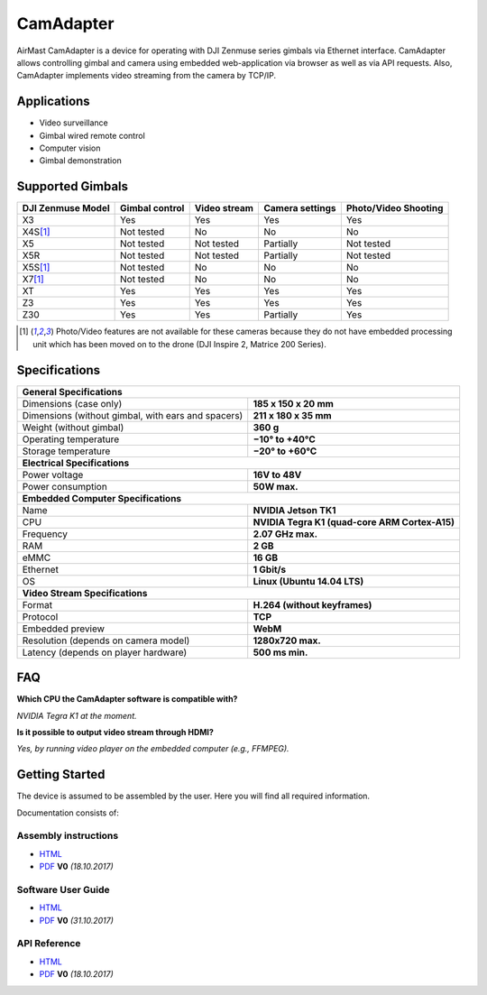 CamAdapter
==========

AirMast CamAdapter is a device for operating with DJI Zenmuse series gimbals via Ethernet interface. CamAdapter allows controlling gimbal and camera using embedded web-application via browser as well as via API requests. Also, CamAdapter implements video streaming from the camera by TCP/IP.

.. figure:: /img/camadapter/camadapter.svg
   :width: 50%
   :align: center
   :alt: AirMast CamAdapter

Applications
------------

* Video surveillance
* Gimbal wired remote control
* Computer vision
* Gimbal demonstration

Supported Gimbals
-----------------

+-------------------+----------------+--------------+-----------------+----------------------+
| DJI Zenmuse Model | Gimbal control | Video stream | Camera settings | Photo/Video Shooting |
+===================+================+==============+=================+======================+
| X3                | Yes            | Yes          | Yes             | Yes                  |
+-------------------+----------------+--------------+-----------------+----------------------+
| X4S\ [1]_         | Not tested     | No           | No              | No                   |
+-------------------+----------------+--------------+-----------------+----------------------+
| X5                | Not tested     | Not tested   | Partially       | Not tested           |
+-------------------+----------------+--------------+-----------------+----------------------+
| X5R               | Not tested     | Not tested   | Partially       | Not tested           |
+-------------------+----------------+--------------+-----------------+----------------------+
| X5S\ [1]_         | Not tested     | No           | No              | No                   |
+-------------------+----------------+--------------+-----------------+----------------------+
| X7\ [1]_          | Not tested     | No           | No              | No                   |
+-------------------+----------------+--------------+-----------------+----------------------+
| XT                | Yes            | Yes          | Yes             | Yes                  |
+-------------------+----------------+--------------+-----------------+----------------------+
| Z3                | Yes            | Yes          | Yes             | Yes                  |
+-------------------+----------------+--------------+-----------------+----------------------+
| Z30               | Yes            | Yes          | Partially       | Yes                  |
+-------------------+----------------+--------------+-----------------+----------------------+

.. [1] Photo/Video features are not available for these cameras because they do not have embedded processing unit which has been moved on to the drone (DJI Inspire 2, Matrice 200 Series).

Specifications
--------------

+----------------------------------------+------------------------------+
| **General Specifications**                                            |
+----------------------------------------+------------------------------+
| Dimensions (case only)                 | **185 x 150 x 20 mm**        |
+----------------------------------------+------------------------------+
| Dimensions (without gimbal,            | **211 x 180 x 35 mm**        |
| with ears and spacers)                 |                              |
+----------------------------------------+------------------------------+
| Weight (without gimbal)                | **360 g**                    |
+----------------------------------------+------------------------------+
| Operating temperature                  | **−10° to +40°C**            |
+----------------------------------------+------------------------------+
| Storage temperature                    | **−20° to +60°C**            |
+----------------------------------------+------------------------------+
| **Electrical Specifications**                                         |
+----------------------------------------+------------------------------+
| Power voltage                          | **16V to 48V**               |
+----------------------------------------+------------------------------+
| Power consumption                      | **50W max.**                 |
+----------------------------------------+------------------------------+
| **Embedded Computer Specifications**                                  |
+----------------------------------------+------------------------------+
| Name                                   | **NVIDIA Jetson TK1**        |
+----------------------------------------+------------------------------+
| CPU                                    | **NVIDIA Tegra K1            |
|                                        | (quad-core ARM Cortex-A15)** |
+----------------------------------------+------------------------------+
| Frequency                              | **2.07 GHz max.**            |
+----------------------------------------+------------------------------+
| RAM                                    | **2 GB**                     |
+----------------------------------------+------------------------------+
| eMMC                                   | **16 GB**                    |
+----------------------------------------+------------------------------+
| Ethernet                               | **1 Gbit/s**                 |
+----------------------------------------+------------------------------+
| OS                                     | **Linux (Ubuntu 14.04 LTS)** |
+----------------------------------------+------------------------------+
| **Video Stream Specifications**                                       |
+----------------------------------------+------------------------------+
| Format                                 | **H.264 (without keyframes)**|
+----------------------------------------+------------------------------+
| Protocol                               | **TCP**                      |
+----------------------------------------+------------------------------+
| Embedded preview                       | **WebM**                     |
+----------------------------------------+------------------------------+
| Resolution (depends on camera model)   | **1280x720 max.**            |
+----------------------------------------+------------------------------+
| Latency (depends on player hardware)   | **500 ms min.**              |
+----------------------------------------+------------------------------+


FAQ
---

|q| **Which CPU the CamAdapter software is compatible with?**

|a| *NVIDIA Tegra K1 at the moment.*

|q| **Is it possible to output video stream through HDMI?**

|a| *Yes, by running video player on the embedded computer (e.g., FFMPEG).*


Getting Started
---------------

The device is assumed to be assembled by the user. Here you will find all required information.

Documentation consists of:

Assembly instructions
~~~~~~~~~~~~~~~~~~~~~

* |html| `HTML </camadapter/assembly/>`__                                                                                             
* |pdf| `PDF <https://github.com/airmast/airmast.github.io/releases/download/r1/camadapter-assembly-v0.pdf>`__ **V0** *(18.10.2017)* 

Software User Guide
~~~~~~~~~~~~~~~~~~~

* |html| `HTML </camadapter/software/>`__
* |pdf| `PDF <https://github.com/airmast/airmast.github.io/releases/download/r1/camadapter-software-v0.pdf>`__ **V0** *(31.10.2017)*


API Reference
~~~~~~~~~~~~~

* |html| `HTML </camadapter/api/>`__
* |pdf| `PDF <https://github.com/airmast/airmast.github.io/releases/download/r1/camadapter-api-v0.pdf>`__ **V0** *(18.10.2017)*

.. |html| image:: /img/html.svg
   :height: 30px
   :align: middle
   :class: icon
   :alt: HTML

.. |pdf| image:: /img/pdf.svg
   :height: 30px
   :align: middle
   :class: icon
   :alt: PDF

.. |q| image:: /img/q.svg
   :height: 25px
   :align: middle
   :class: icon
   :alt: 
   
.. |a| image:: /img/a.svg
   :height: 25px
   :align: middle
   :class: icon
   :alt: A